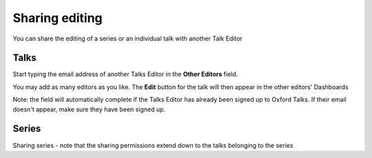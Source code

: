 Sharing editing
===============

You can share the editing of a series or an individual talk with another Talk Editor

Talks
-----

.. image:: images/share-editing/talks.png
   :alt: Talks
   :height: 151px
   :width: 560px
   :align: center


Start typing the email address of another Talks Editor in the **Other Editors** field.

You may add as many editors as you like. The **Edit** button for the talk will then appear in the other editors' Dashboards 

.. note::

Note: the field will automatically complete if the Talks Editor has already been signed up to Oxford Talks. If their email doesn't appear, make sure they have been signed up.

Series
------

.. todo::

Sharing series - note that the sharing permissions extend down to the talks belonging to the series